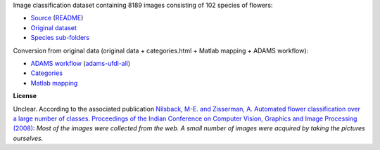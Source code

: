 .. title: 102 Flowers
.. slug: 102flowers
.. date: 2022-01-11 13:10:51 UTC+13:00
.. tags: image-classification
.. category: image-dataset
.. link: 
.. description: 
.. type: text
.. hidetitle: True

Image classification dataset containing 8189 images consisting of 102 species of flowers:

* `Source <https://www.robots.ox.ac.uk/~vgg/data/flowers/102/index.html>`__ (`README </data/raw/102flowers/README.txt>`__)
* `Original dataset </data/raw/102flowers/102flowers.tgz>`__
* `Species sub-folders </data/image_classification/102flowers/102flowers-categories.tgz>`__

Conversion from original data (original data + categories.html + Matlab mapping + ADAMS workflow):

* `ADAMS workflow </data/conversion/102flowers/categories.flow>`__ (`adams-ufdl-all <https://adams.cms.waikato.ac.nz/snapshots/ufdl/adams-ufdl-all-snapshot-bin.zip>`__)
* `Categories </data/conversion/102flowers/categories.html>`__
* `Matlab mapping </data/conversion/102flowers/imagelabels.mat>`__

**License**

Unclear. According to the associated publication `Nilsback, M-E. and Zisserman, A. Automated flower classification over a large number of classes. Proceedings of the Indian Conference on Computer Vision, Graphics and Image Processing (2008) <https://www.robots.ox.ac.uk/~vgg/publications/papers/nilsback08.pdf>`__:
*Most of the images were collected from the web. A small number of images were acquired by taking the pictures ourselves.*
